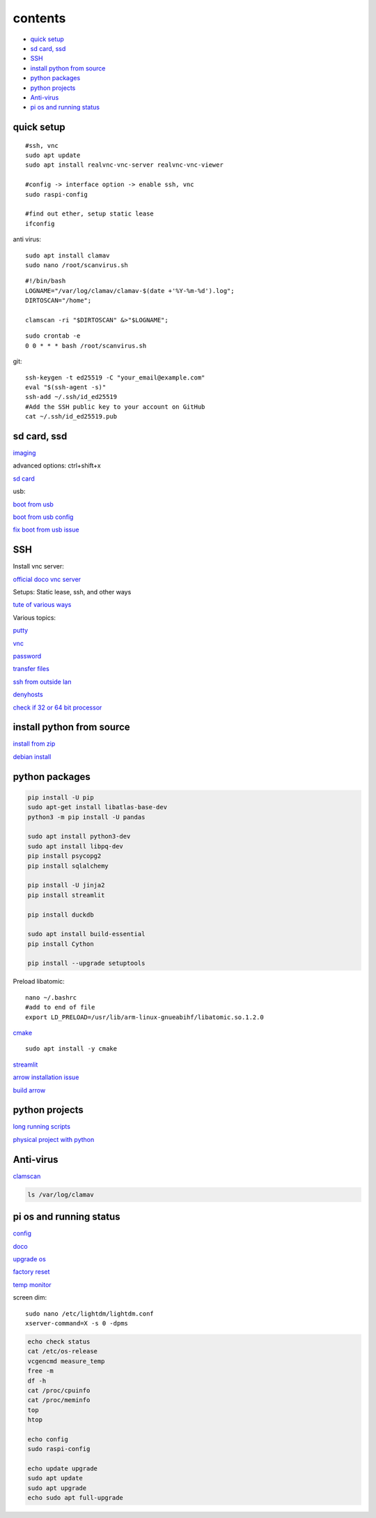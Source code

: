 ===============
contents
===============

* `quick setup`_
* `sd card, ssd`_
* `SSH`_
* `install python from source`_
* `python packages`_
* `python projects`_
* `Anti-virus`_
* `pi os and running status`_

quick setup
-----------------------

::

    #ssh, vnc
    sudo apt update
    sudo apt install realvnc-vnc-server realvnc-vnc-viewer

    #config -> interface option -> enable ssh, vnc
    sudo raspi-config

    #find out ether, setup static lease
    ifconfig

anti virus::

    sudo apt install clamav
    sudo nano /root/scanvirus.sh

::

    #!/bin/bash
    LOGNAME="/var/log/clamav/clamav-$(date +'%Y-%m-%d').log";
    DIRTOSCAN="/home";
    
    clamscan -ri "$DIRTOSCAN" &>"$LOGNAME";

::

    sudo crontab -e
    0 0 * * * bash /root/scanvirus.sh

git::

    ssh-keygen -t ed25519 -C "your_email@example.com"
    eval "$(ssh-agent -s)"
    ssh-add ~/.ssh/id_ed25519
    #Add the SSH public key to your account on GitHub
    cat ~/.ssh/id_ed25519.pub


sd card, ssd
-------------

`imaging <https://www.raspberrypi.com/software/>`_

advanced options: ctrl+shift+x

`sd card <https://www.pcguide.com/raspberry-pi/guide/best-sd-card/>`_

usb:

`boot from usb <https://www.pragmaticlinux.com/2021/12/directly-boot-your-raspberry-pi-4-from-a-usb-drive/>`_

`boot from usb config <https://jamesachambers.com/raspberry-pi-4-usb-boot-config-guide-for-ssd-flash-drives/>`_

`fix boot from usb issue <https://www.pragmaticlinux.com/2021/03/fix-for-getting-your-ssd-working-via-usb-3-on-your-raspberry-pi/>`_


SSH
------

Install vnc server:

`official doco vnc server <https://www.raspberrypi.com/documentation/computers/remote-access.html#vnc>`_

Setups: Static lease, ssh, and other ways

`tute of various ways <https://www.thesecmaster.com/five-easiest-ways-to-connect-raspberry-pi-remotely-in-2021/>`_

Various topics:

`putty <https://www.chiark.greenend.org.uk/~sgtatham/putty/latest.html>`_

`vnc <https://raspberrytips.com/use-vnc-raspberry-pi/#:~:text=If%20you%20can%20get%20access%20to%20the%20desktop,done%2C%20click%20on%20%E2%80%9COK%E2%80%9D%20to%20apply%20the%20changes.>`_

`password <https://tutorials-raspberrypi.com/raspberry-pi-default-login-password/>`_

`transfer files <https://howchoo.com/pi/how-to-transfer-files-to-the-raspberry-pi>`_

`ssh from outside lan <https://forums.raspberrypi.com/viewtopic.php?t=20826>`_

`denyhosts <https://www.techrepublic.com/article/how-to-block-ssh-attacks-on-linux-with-denyhosts/amp/>`_

`check if 32 or 64 bit processor <https://winaero.com/check-if-processor-is-32-bit-64-bit-or-arm-in-windows-10/>`_

install python from source
---------------------------

`install from zip <https://aruljohn.com/blog/python-raspberrypi/>`_

`debian install <https://bobcares.com/blog/how-to-install-python-3-9-on-debian-10/>`_

python packages
-----------------

.. code-block:: console

    pip install -U pip
    sudo apt-get install libatlas-base-dev
    python3 -m pip install -U pandas

    sudo apt install python3-dev
    sudo apt install libpq-dev
    pip install psycopg2
    pip install sqlalchemy

    pip install -U jinja2
    pip install streamlit

    pip install duckdb

    sudo apt install build-essential
    pip install Cython

    pip install --upgrade setuptools

Preload libatomic::

    nano ~/.bashrc
    #add to end of file
    export LD_PRELOAD=/usr/lib/arm-linux-gnueabihf/libatomic.so.1.2.0

`cmake <https://lindevs.com/install-cmake-on-raspberry-pi/>`_

::
    
    sudo apt install -y cmake

`streamlit <https://discuss.streamlit.io/t/raspberry-pi-streamlit/2900/68>`_

`arrow installation issue <https://github.com/apache/arrow/issues/35470>`_

`build arrow <https://arrow.apache.org/docs/developers/python.html#python-development>`_

python projects
-----------------

`long running scripts <https://www.tomshardware.com/how-to/run-long-running-scripts-raspberry-pi>`_ 

`physical project with python <https://realpython.com/python-raspberry-pi>`_ 

Anti-virus
------------------

`clamscan <https://pimylifeup.com/raspberry-pi-clamav/>`_

.. code-block:: console

    ls /var/log/clamav


pi os and running status
-----------------------------

`config <https://www.raspberrypi.com/documentation/computers/configuration.html>`_

`doco <https://www.raspberrypi.com/documentation/computers/os.html>`_

`upgrade os <https://raspberrytips.com/update-raspberry-pi-latest-version/>`_

`factory reset <https://raspians.com/how-to-reset-raspberry-pi/>`_

`temp monitor <https://raspberrytips.com/raspberry-pi-temperature/>`_

screen dim::

    sudo nano /etc/lightdm/lightdm.conf
    xserver-command=X -s 0 -dpms

.. code-block:: console

    echo check status
    cat /etc/os-release
    vcgencmd measure_temp
    free -m
    df -h
    cat /proc/cpuinfo
    cat /proc/meminfo
    top
    htop
    
    echo config
    sudo raspi-config

    echo update upgrade
    sudo apt update
    sudo apt upgrade
    echo sudo apt full-upgrade

